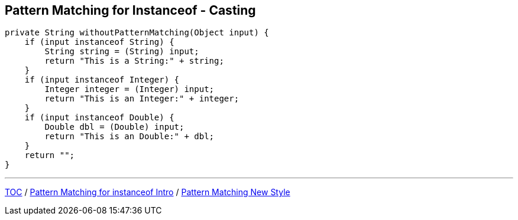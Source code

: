 == Pattern Matching for Instanceof - Casting

[source,java,highlight=2..3]
----
private String withoutPatternMatching(Object input) {
    if (input instanceof String) {
        String string = (String) input;
        return "This is a String:" + string;
    }
    if (input instanceof Integer) {
        Integer integer = (Integer) input;
        return "This is an Integer:" + integer;
    }
    if (input instanceof Double) {
        Double dbl = (Double) input;
        return "This is an Double:" + dbl;
    }
    return "";
}
----

---

link:./00_toc.adoc[TOC] /
link:./28_pattern_matching_for_instanceof_intro.adoc[Pattern Matching for instanceof Intro] /
link:./30_pattern_matching_for_instanceof_new_style.adoc[Pattern Matching New Style]
